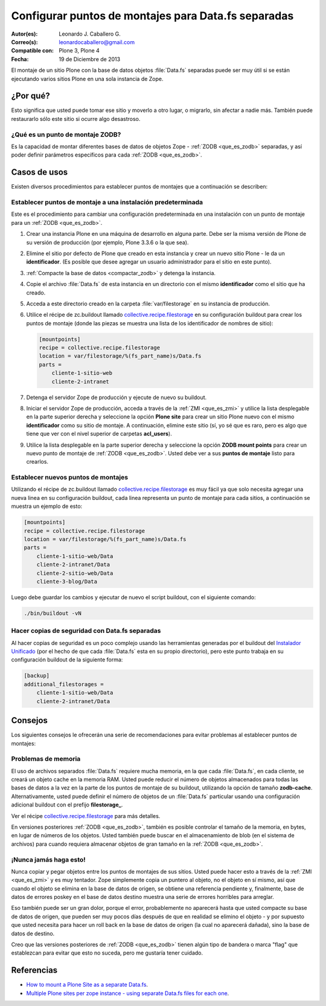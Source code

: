 .. -*- coding: utf-8 -*-

.. _puntos_montaje_zodb:

====================================================
Configurar puntos de montajes para Data.fs separadas
====================================================

:Autor(es): Leonardo J. Caballero G.
:Correo(s): leonardocaballero@gmail.com
:Compatible con: Plone 3, Plone 4
:Fecha: 19 de Diciembre de 2013

El montaje de un sitio Plone con la base de datos objetos :file:`Data.fs` 
separadas puede ser muy útil si se están ejecutando varios sitios Plone 
en una sola instancia de Zope.


¿Por qué?
=========

Esto significa que usted puede tomar ese sitio y moverlo a otro lugar, 
o migrarlo, sin afectar a nadie más. También puede restaurarlo sólo 
este sitio si ocurre algo desastroso.

¿Qué es un punto de montaje ZODB?
----------------------------------

Es la capacidad de montar diferentes bases de datos de objetos Zope - 
:ref:`ZODB <que_es_zodb>` separadas, y así poder definir parámetros 
específicos para cada :ref:`ZODB <que_es_zodb>`.


Casos de usos
=============

Existen diversos procedimientos para establecer puntos de montajes que a
continuación se describen:


Establecer puntos de montaje a una instalación predeterminada
-------------------------------------------------------------

Este es el procedimiento para cambiar una configuración predeterminada en una
instalación con un punto de montaje para un :ref:`ZODB <que_es_zodb>`.


1.  Crear una instancia Plone en una máquina de desarrollo en alguna
    parte. Debe ser la misma versión de Plone de su versión de producción
    (por ejemplo, Plone 3.3.6 o la que sea).

2.  Elimine el sitio por defecto de Plone que creado en esta instancia y
    crear un nuevo sitio Plone - le da un **identificador**. (Es posible que
    desee agregar un usuario administrador para el sitio en este punto).

3.  :ref:`Compacte la base de datos <compactar_zodb>` y detenga la instancia.

4.  Copie el archivo :file:`Data.fs` de esta instancia en un directorio con el
    mismo **identificador** como el sitio que ha creado.

5.  Acceda a este directorio creado en la carpeta :file:`var/filestorage` en su
    instancia de producción.

6.  Utilice el récipe de zc.buildout llamado `collective.recipe.filestorage`_ 
    en su configuración buildout para crear los puntos de montaje (donde las piezas 
    se muestra una lista de los identificador de nombres de sitio):

    .. code-block:: cfg

      [mountpoints]
      recipe = collective.recipe.filestorage
      location = var/filestorage/%(fs_part_name)s/Data.fs
      parts =
          cliente-1-sitio-web
          cliente-2-intranet

7.  Detenga el servidor Zope de producción y ejecute de nuevo su
    buildout.

8.  Iniciar el servidor Zope de producción, acceda a través de la :ref:`ZMI <que_es_zmi>`
    y utilice la lista desplegable en la parte superior derecha y seleccione 
    la opción **Plone site** para crear un sitio Plone nuevo con el mismo 
    **identificador** como su sitio de montaje.
    A continuación, elimine este sitio (sí, yo sé que es raro, pero es algo
    que tiene que ver con el nivel superior de carpetas **acl_users**).

9.  Utilice la lista desplegable en la parte superior derecha y seleccione 
    la opción **ZODB mount points** para crear un nuevo punto de montaje 
    de :ref:`ZODB <que_es_zodb>`. Usted debe ver a sus **puntos de montaje** listo para crearlos.


Establecer nuevos puntos de montajes
------------------------------------

Utilizando el récipe de zc.buildout llamado `collective.recipe.filestorage`_ 
es muy fácil ya que solo necesita agregar una nueva linea en su configuración 
buildout, cada linea representa un punto de montaje para cada sitios, a continuación 
se muestra un ejemplo de esto:

.. code-block:: cfg
  
  [mountpoints]
  recipe = collective.recipe.filestorage
  location = var/filestorage/%(fs_part_name)s/Data.fs
  parts =
      cliente-1-sitio-web/Data
      cliente-2-intranet/Data
      cliente-2-sitio-web/Data
      cliente-3-blog/Data

Luego debe guardar los cambios y ejecutar de nuevo el script buildout, con el 
siguiente comando:

.. code-block:: sh
  
  ./bin/buildout -vN


Hacer copias de seguridad con Data.fs separadas
-----------------------------------------------

Al hacer copias de seguridad es un poco complejo usando las
herramientas generadas por el buildout del `Instalador Unificado`_ (por
el hecho de que cada :file:`Data.fs` esta en su propio directorio), pero este
punto trabaja en su configuración buildout de la siguiente forma:

.. code-block:: cfg

  [backup]
  additional_filestorages =
      cliente-1-sitio-web/Data
      cliente-2-intranet/Data


Consejos
========

Los siguientes consejos le ofrecerán una serie de recomendaciones para evitar
problemas al establecer puntos de montajes:

Problemas de memoria
--------------------

El uso de archivos separados :file:`Data.fs` requiere mucha memoria, en la que cada
:file:`Data.fs`, en cada cliente, se creará un objeto cache en la memoria RAM. Usted
puede reducir el número de objetos almacenados para todas las bases de datos
a la vez en la parte de los puntos de montaje de su buildout, utilizando la
opción de tamaño **zodb-cache**. Alternativamente, usted puede definir el
número de objetos de un :file:`Data.fs` particular usando una configuración adicional
buildout con el prefijo **filestorage_**.

Ver el récipe `collective.recipe.filestorage`_ para más
detalles.

En versiones posteriores :ref:`ZODB <que_es_zodb>`, también es posible controlar 
el tamaño de la memoria, en bytes, en lugar de números de los objetos. Usted 
también puede buscar en el almacenamiento de blob (en el sistema de archivos) 
para cuando requiera almacenar objetos de gran tamaño en la :ref:`ZODB <que_es_zodb>`.

¡Nunca jamás haga esto!
-----------------------

Nunca copiar y pegar objetos entre los puntos de montajes de sus sitios.
Usted puede hacer esto a través de la :ref:`ZMI <que_es_zmi>` y es muy 
tentador. Zope simplemente copia un puntero al objeto, no el objeto en sí 
mismo, así que cuando el objeto se elimina en la base de datos de origen, 
se obtiene una referencia pendiente y, finalmente, base de datos de errores 
poskey en el base de datos destino muestra una serie de errores horribles 
para arreglar.

Eso también puede ser un gran dolor, porque el error, probablemente no
aparecerá hasta que usted compacte su base de datos de origen, que pueden ser
muy pocos días después de que en realidad se elimino el objeto - y por
supuesto que usted necesita para hacer un roll back en la base de datos de
origen (la cual no aparecerá dañada), sino la base de datos de destino.

Creo que las versiones posteriores de :ref:`ZODB <que_es_zodb>` tienen algún 
tipo de bandera o marca "flag" que establezcan para evitar que esto no suceda, 
pero me gustaría tener cuidado.

Referencias
===========

- `How to mount a Plone Site as a separate Data.fs`_.
- `Multiple Plone sites per zope instance - using separate Data.fs files for each one`_.

.. _collective.recipe.filestorage: http://pypi.python.org/pypi/collective.recipe.filestorage
.. _Instalador Unificado: http://plone.org/countries/conosur/documentacion/instalando-plone-3-con-el-instalador-unificado
.. _How to mount a Plone Site as a separate Data.fs: http://webteam.medsci.ox.ac.uk/integrators-developers/separatedatafs
.. _Multiple Plone sites per zope instance - using separate Data.fs files for each one: http://plone.org/documentation/kb/multiple-plone-sites-per-zope-instance-using-separate-data-fs-files-for-each-one